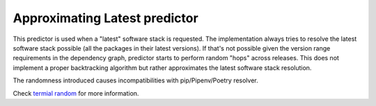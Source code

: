 .. _latest:

Approximating Latest predictor
------------------------------

This predictor is used when a "latest" software stack is requested. The
implementation always tries to resolve the latest software stack possible (all
the packages in their latest versions). If that's not possible given the
version range requirements in the dependency graph, predictor starts to perform
random "hops" across releases. This does not implement a proper backtracking
algorithm but rather approximates the latest software stack resolution.

The randomness introduced causes incompatibilities with pip/Pipenv/Poetry
resolver.

Check `termial random  <https://dev.to/fridex/termial-random-for-prioritized-picking-an-item-from-a-list-22jh>`__ for more information.

..  and `its optimized form
  <https://medium.com/@fridex/optimizing-termial-random-by-removing-binomial-coefficient-e39b9ca7aaa3>`__
  which is used to prioritize picking more recent releases considering version specifier.
